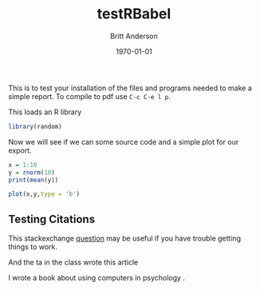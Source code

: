 #+options: ':nil *:t -:t ::t <:t H:3 \n:nil ^:t arch:headline
#+options: author:t broken-links:nil c:nil creator:nil
#+options: d:(not "LOGBOOK") date:t e:t email:nil f:t inline:t num:t
#+options: p:nil pri:nil prop:nil stat:t tags:t tasks:t tex:t
#+options: timestamp:t title:t toc:t todo:t |:t
#+title: testRBabel
#+author: Britt Anderson
#+email: britt@uwaterloo.ca
#+language: en
#+select_tags: export
#+exclude_tags: noexport
#+creator: Emacs 26.3 (Org mode 9.2.6)
#+latex_class: article
#+latex_class_options:
#+latex_header: \bibliographystyle{plain}
#+latex_header_extra:
#+description:
#+keywords:
#+subtitle:
#+latex_compiler: pdflatex
#+date: \today




This is to test your installation of the files and programs needed to make a simple report. To compile to pdf use ~C-c C-e l p~.

This loads an R library
#+Begin_src R :session *testR*
library(random)
#+End_src


Now we will see if we can some source code and a simple plot for our export.

#+begin_src R :session *testR*
x = 1:10
y = rnorm(10)
print(mean(y))
#+end_src

#+RESULTS:
: 0.18479671870621

#+begin_src R :session *testR* :exports both :results graphics :file "simplePlot.png"
plot(x,y,type = 'b')
#+end_src

** Testing Citations
   
   This stackexchange [[https://tex.stackexchange.com/questions/114864/how-to-get-bibtex-to-work-with-org-mode-latex-export][question]] may be useful if you have trouble getting things to work. 

   And the ta in the class wrote this article \cite{turpin2019bullshit}


   I wrote a book about using computers in psychology \cite{anderson2014computational}.



   
#+latex: \bibliography{test}

